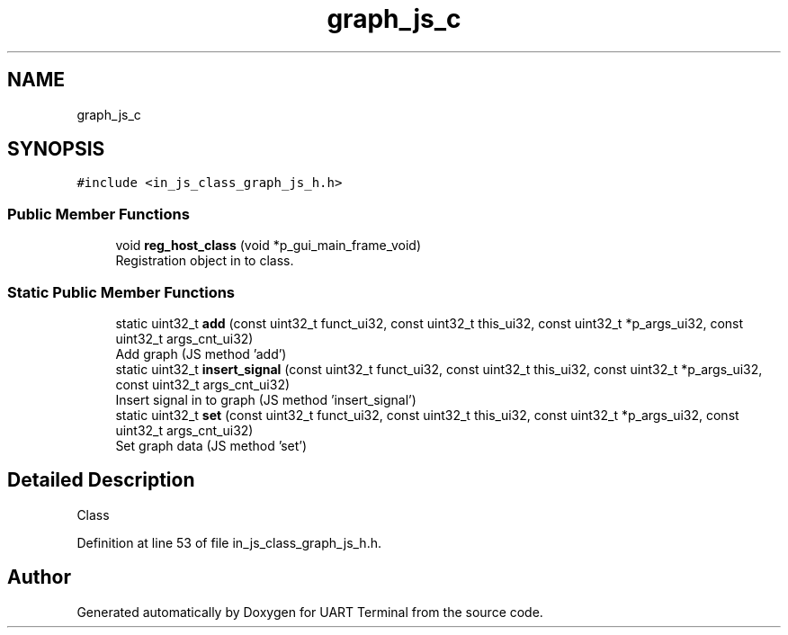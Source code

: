 .TH "graph_js_c" 3 "Sun Feb 16 2020" "Version V2.0" "UART Terminal" \" -*- nroff -*-
.ad l
.nh
.SH NAME
graph_js_c
.SH SYNOPSIS
.br
.PP
.PP
\fC#include <in_js_class_graph_js_h\&.h>\fP
.SS "Public Member Functions"

.in +1c
.ti -1c
.RI "void \fBreg_host_class\fP (void *p_gui_main_frame_void)"
.br
.RI "Registration object in to class\&. "
.in -1c
.SS "Static Public Member Functions"

.in +1c
.ti -1c
.RI "static uint32_t \fBadd\fP (const uint32_t funct_ui32, const uint32_t this_ui32, const uint32_t *p_args_ui32, const uint32_t args_cnt_ui32)"
.br
.RI "Add graph (JS method 'add') "
.ti -1c
.RI "static uint32_t \fBinsert_signal\fP (const uint32_t funct_ui32, const uint32_t this_ui32, const uint32_t *p_args_ui32, const uint32_t args_cnt_ui32)"
.br
.RI "Insert signal in to graph (JS method 'insert_signal') "
.ti -1c
.RI "static uint32_t \fBset\fP (const uint32_t funct_ui32, const uint32_t this_ui32, const uint32_t *p_args_ui32, const uint32_t args_cnt_ui32)"
.br
.RI "Set graph data (JS method 'set') "
.in -1c
.SH "Detailed Description"
.PP 
Class 
.PP
Definition at line 53 of file in_js_class_graph_js_h\&.h\&.

.SH "Author"
.PP 
Generated automatically by Doxygen for UART Terminal from the source code\&.
